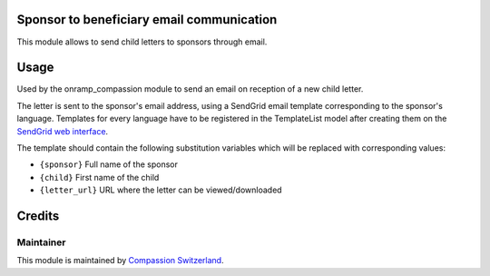 .. image:: https://img.shields.io/badge/licence-AGPL--3-blue.svg
    :alt: License: AGPL-3

Sponsor to beneficiary email communication
==========================================

This module allows to send child letters to sponsors through email.

Usage
=====

Used by the onramp_compassion module to send an email on reception of a new
child letter.

The letter is sent to the sponsor's email address, using a SendGrid email
template corresponding to the sponsor's language. Templates for every language
have to be registered in the TemplateList model after creating them on the
`SendGrid web interface <https://sendgrid.com/templates>`_.

The template should contain the following substitution variables which will be
replaced with corresponding values:

- ``{sponsor}`` Full name of the sponsor
- ``{child}`` First name of the child
- ``{letter_url}`` URL where the letter can be viewed/downloaded

Credits
=======

Maintainer
----------

This module is maintained by
`Compassion Switzerland <https://www.compassion.ch>`_.
